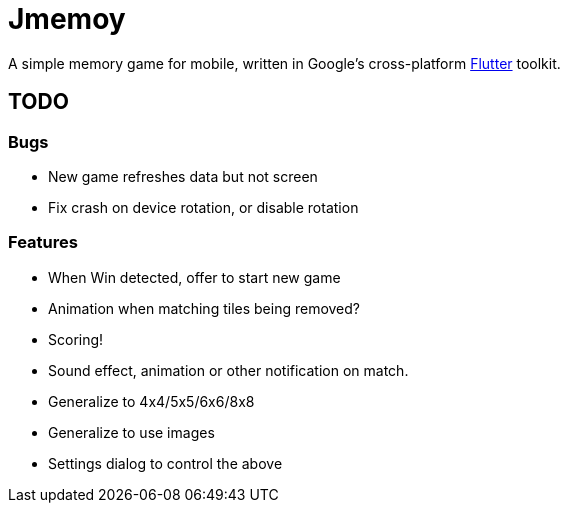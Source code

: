 = Jmemoy

A simple memory game for mobile, written in Google's cross-platform https://flutter.dev[Flutter] toolkit.

== TODO

=== Bugs

* New game refreshes data but not screen
* Fix crash on device rotation, or disable rotation

=== Features

* When Win detected, offer to start new game
* Animation when matching tiles being removed?
* Scoring!
* Sound effect, animation or other notification on match.
* Generalize to 4x4/5x5/6x6/8x8
* Generalize to use images
* Settings dialog to control the above




